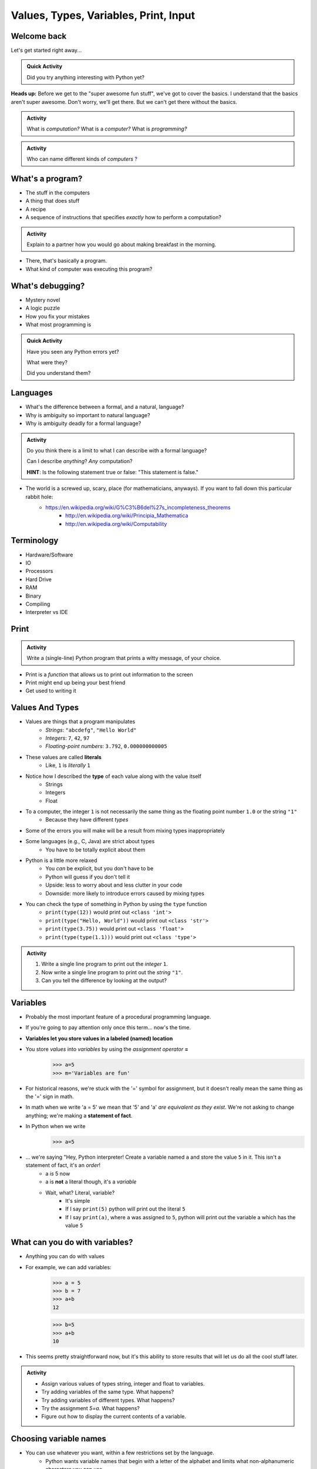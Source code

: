 **************************************
Values, Types, Variables, Print, Input
**************************************

Welcome back
============

Let's get started right away...

.. admonition:: Quick Activity

    Did you try anything interesting with Python yet?
   
   
**Heads up:** Before we get to the "super awesome fun stuff", we've got to cover the basics. I understand that the basics aren't super awesome. Don't worry, we'll get there. But we can't get there without the basics.


.. admonition:: Activity

    What is *computation?* What is a *computer?* What is *programming?*


.. admonition:: Activity

    Who can name different kinds of *computers* `? <https://en.wikipedia.org/wiki/Computer#Unconventional_computers>`_
	  
	  
	     
What's a program?
=================

* The stuff in the computers
* A thing that does stuff
* A recipe
* A sequence of instructions that specifies *exactly* how to perform a computation?

.. admonition:: Activity

    Explain to a partner how you would go about making breakfast in the morning.
   
   
* There, that's basically a program.
* What kind of computer was executing this program?   


What's debugging?
=================

* Mystery novel
* A logic puzzle
* How you fix your mistakes
* What most programming is

.. admonition:: Quick Activity

    Have you seen any Python errors yet? 

    What were they? 

    Did you understand them?
   
   
Languages
=========

* What's the difference between a formal, and a natural, language?
* Why is ambiguity so important to natural language?
* Why is ambiguity deadly for a formal language?

.. admonition:: Activity

    Do you think there is a limit to what I can describe with a formal language? 

    Can I describe *anything*? *Any* computation? 

    **HINT**: Is the following statement true or false: "This statement is false."
   
* The world is a screwed up, scary, place (for mathematicians, anyways). If you want to fall down this particular rabbit hole:
    * https://en.wikipedia.org/wiki/G%C3%B6del%27s_incompleteness_theorems
	* http://en.wikipedia.org/wiki/Principia_Mathematica
	* http://en.wikipedia.org/wiki/Computability   
   

Terminology
===========

* Hardware/Software
* IO 
* Processors
* Hard Drive
* RAM
* Binary
* Compiling
* Interpreter vs IDE
   

Print
=====

.. admonition:: Activity

    Write a (single-line) Python program that prints a witty message, of your choice.


* Print is a *function* that allows us to print out information to the screen
* Print might end up being your best friend
* Get used to writing it


Values And Types
================

* Values are things that a program manipulates
    * *Strings*: ``"abcdefg"``, ``"Hello World"``
    * *Integers*: ``7``, ``42``, ``97``
    * *Floating-point numbers*: ``3.792``, ``0.000000000005``

* These values are called **literals**
    * Like, ``1`` is *literally* ``1``

* Notice how I described the **type** of each value along with the value itself
    * Strings
    * Integers
    * Float
   
* To a computer, the integer ``1`` is not necessarily the same thing as the floating point number ``1.0`` or the string ``"1"``
    * Because they have different *types*

* Some of the errors you will make will be a result from mixing types inappropriately
* Some languages (e.g., C, Java) are strict about types
    * You have to be totally explicit about them

* Python is a little more relaxed
    * You *can* be explicit, but you don't have to be
    * Python will guess if you don't tell it
    * Upside: less to worry about and less clutter in your code
    * Downside: more likely to introduce errors caused by mixing types

* You can check the type of something in Python by using the ``type`` function
    * ``print(type(12))`` would print out ``<class 'int'>``
    * ``print(type("Hello, World"))`` would print out ``<class 'str'>``
    * ``print(type(3.75))`` would print out ``<class 'float'>``
    * ``print(type(type(1.1)))`` would print out ``<class 'type'>``


.. admonition:: Activity

    #. Write a single line program to print out the *integer* ``1``.
    #. Now write a single line program to print out the *string* ``"1"``.
    #. Can you tell the difference by looking at the output?


Variables
=========

* Probably the most important feature of a procedural programming language.
* If you're going to pay attention only once this term... now's the time.
* **Variables let you store values in a labeled (named) location**
* You store *values* into *variables* by using the *assignment operator* **=**	
    >>> a=5
    >>> m='Variables are fun'
	
* For historical reasons, we're stuck with the '=' symbol for assignment, but it doesn't really mean the same thing as the '=' sign in math.
* In math when we write 'a = 5' we mean that '5' and 'a' *are equivalent as they exist*. We're not asking to change anything; we're making a **statement of fact**.   
   
* In Python when we write
    >>> a=5
* ... we're saying "Hey, Python interpreter! Create a variable named ``a`` and store the value ``5`` in it. This isn't a statement of fact, it's an *order*!  
    * a *is* 5 now
    * a is **not** a literal though, it's a *variable*
    * Wait, what? Literal, variable?
        * It's simple
        * If I say ``print(5)`` python will print out the literal ``5``
        * If I say ``print(a)``, where ``a`` was assigned to ``5``, python will print out the variable a which has the value ``5``

What can you do with variables?
===============================

* Anything you can do with values
* For example, we can add variables:
    >>> a = 5
    >>> b = 7
    >>> a+b
    12
    
    >>> b=5
    >>> a+b
    10
	
* This seems pretty straightforward now, but it's this ability to store results that will let us do all the cool stuff later.   
   
   
.. admonition:: Activity

    * Assign various values of types string, integer and float to variables. 
    * Try adding variables of the same type. What happens? 
    * Try adding variables of different types. What happens? 
    * Try the assignment *5=a*. What happens?
    * Figure out how to display the current contents of a variable.   
   

Choosing variable names
=======================

* You can use whatever you want, within a few restrictions set by the language.
    * Python wants variable names that begin with a letter of the alphabet and limits what non-alphanumeric characters you can use
* A good choice is a variable name that is descriptive of what the variable is meant to contain. 
    * good: ``density``
    * less good: ``d``
    * bad: ``definitely_not_density``

.. admonition:: Activity

   Suppose you're a big fan of '80s Arena Rock. Create two variables, named ``def`` and ``leppard``, set them to ``19`` and ``87`` respectively, then add them.

* What happened? (To your code, not the band!)   

Constants
=========

* They're just variables, but WE, as the programmers use them a special way
* Imagine you are writing a program where you're doing a lot of calculations with sales tax

    >>> some_bill = 10.45 * 1.15
    12.0175
    
    >>> another_bill = 4.99 * 1.15
    5.7385
    ...
	
* This is clearly correct, butttt:
    * What if one of your friends looks at this code and wonders "wtf is 1.15?"
    * What if the gov changes the sales tax in the future?

* Isn't that a little clearer?
 
	
	>>> SALES_TAX = 1.15
	>>> some_bill = 10.45 * SALES_TAX
	12.0175
	>>> another_bill = 4.99 * SALES_TAX
	5.7385
	...
	
* Convention is all uppercase and underscores   
	
   
input
=====

* So we saw how to out print **out** the contents of a variable
* Is there a way to read **in** a value and put it into a variable?
* **YES!**

* Let's type this
	>>> my_value = input('give me a value: ')

* The string between the parentheses is what will be displayed to the user 
    * We can leave it blank too, but nothing will be printed out (this is important for Kattis)
        >>> my_value = input()
        
* The program will wait for the user to enter a value
* After a value is entered, it will be stored in the variable ``myValue`` 

.. admonition:: Activity

    * Read in some value into the computer. 
    * Print out the value you inputted.
    * What is the type of the value? How can I test this?
   
* What if we want it to be an int?

    >>> my_value = input('give me a value: ')
    >>> my_value = int(my_value)

or	
	
    >>> my_value = int(input('give me a value: '))
		
	
* We can actually use this idea to convert types.
   * int will convert something to an int
   * str will convert something to a string
   * float will convert something to a float
   
but...

    >>> int('hi')
    ValueError: invalid literal for int() with base 10: 'hi'
	
So it will only work if it's a valid thing to ask


Statements
==========

* A **statement** is an order to Python: "*do something*"
* An *instruction* that can be *executed* by Python
* You type in the statement into the interpreter, press Enter, and Python does what you asked (or at least tries to)
* If you type a series of statements into Colab and press run, Python does what you asked (or, again, at least tries to)
* Some statements produce immediate output, some just change things 'behind the scenes'
* We've already been using assignment statements (``=``), prints, inputs, and there are A LOT more

Expressions
===========

* An **expression** is, roughly, a thing that can be crunched down to a **value**.
* More precisely, an expression is a combination of:
   * literal values (e.g., ``5``)
   * variables (e.g., ``leppard``)
   * operators (e.g., ``+``)
	>>> leppard = 87
	>>> print(leppard * 2 + 7)
	181   
   
   
Operators
=========

* **Operators** are symbols that tell Python to perform computations on expressions.
   * e.g., +, -, \*, / 

.. raw:: html

	<iframe width="560" height="315" src="https://www.youtube.com/embed/8M0uZ5gclOQ" frameborder="0" allowfullscreen></iframe><br><br>   
   
   
.. admonition:: Activity

   Generate expressions to: 

   * 1) Add two variables 
   * 2) Multiply two variables 
   * 4) Divide result of step 3 by the result of step 1
   * 3) Add a third variable to the result of step 2

   ARE YOU READY FOR THIS?

   * Convert a temperature in Celsius to Fahrenheit.  
      * `But I don't know how to convert Celsius to Fahrenheit!!!! <https://www.google.com/search?sxsrf=ACYBGNR8TzZ_PzGMU9aXJ2I1VNjrV2XESg%3A1566411780922&source=hp&ei=BIxdXfP-NZLr-gTIp7v4CQ&q=how+to+convert+c+to+f>`_   
      .. raw:: html

	<iframe width="560" height="315" src="https://www.youtube.com/embed/R1ScWDNUEnM" frameborder="0" allowfullscreen></iframe><br><br>   
   
   
Are operators just for numbers?
===============================

* Nope! Values of all sorts have operators that work on 'em.

.. admonition:: Activity
   
   * Experiment with the operators you know on *strings* (instead of just integers). 
   * Which ones work? What do they do? 
   * Try mixing strings and integers with various operators. What happens there?

   
Doing sequences of things
=========================

* So far we've just been entering one line at a time into the Python.
* That's not going to scale very well for most of the stuff we want to do...
* You can store an (arbitrarily long) series of statements in Colab (or in a file), and then ask Python to run that file for you.
* Python will execute each line of the file, in order, as if you'd typed them in.
* There are lots of ways to run scripts. Suppose you put a series of statements into a file called ``my_program.py``
    * from Colab: hit the run button or press Ctrl-Enter
    * from your IDE: hit the run button or figure out the hotkey
    * from the shell: ``$ python my_program.py`` or ``ipython my_program.py``
    * from the interpreter: ``>>> execfile('my_program.py')``
    * if you're using Ipython: ``%run my_program``
* To edit the script, you can use any text editor that you want. You'll have an easier time with one that is "Python aware", though.
   * Wut?
   * Colab
   * Notepad++ (Windows)
   * Sublime (Windows and Mac)
   * Integrated Development Environment
   * VS Code (Windows, Linux, and Mac)
   * PyCharm!
   

.. admonition:: Activity

    Consider the sentence ``Def Leppard is a poor substitute for Van Halen``. Write a program that stores *each word* of that sentence in it's own variable, and then prints the whole sentence to the screen, *using only a single print statement*.

      .. raw:: html

		<iframe width="560" height="315" src="https://www.youtube.com/embed/u-d3chSpFO4" frameborder="0" allowfullscreen></iframe><br><br>
   
For next class
==============

* Read the rest of `chapter 2 of the text <http://openbookproject.net/thinkcs/python/english3e/variables_expressions_statements.html>`_
* Read `chapter 4 of the text <http://openbookproject.net/thinkcs/python/english3e/functions.html>`_
